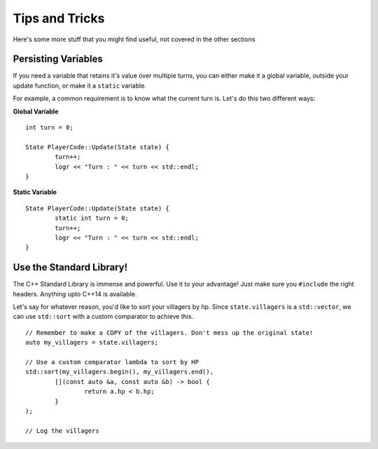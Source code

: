 ============
Tips and Tricks
============

Here's some more stuff that you might find useful, not covered in the other sections


Persisting Variables
--------------------

If you need a variable that retains it's value over multiple turns, you can either make it a global variable, outside your update function, or make it a ``static`` variable.

For example, a common requirement is to know what the current turn is. Let's do this two different ways:

**Global Variable** ::

	int turn = 0;
	
	State PlayerCode::Update(State state) {
		turn++;
		logr << "Turn : " << turn << std::endl;
	}

**Static Variable** ::

	State PlayerCode::Update(State state) {
		static int turn = 0;
		turn++;
		logr << "Turn : " << turn << std::endl;
	}

Use the Standard Library!
-------------------------

The C++ Standard Library is immense and powerful. Use it to your advantage! Just make sure you ``#include`` the right headers. Anything upto C++14 is available.

Let's say for whatever reason, you'd like to sort your villagers by hp. Since ``state.villagers`` is a ``std::vector``, we can use ``std::sort`` with a custom comparator to achieve this. ::

	// Remember to make a COPY of the villagers. Don't mess up the original state!
	auto my_villagers = state.villagers;

	// Use a custom comparator lambda to sort by HP
	std::sort(my_villagers.begin(), my_villagers.end(), 
		[](const auto &a, const auto &b) -> bool { 
			return a.hp < b.hp; 
		}
	); 

	// Log the villagers
